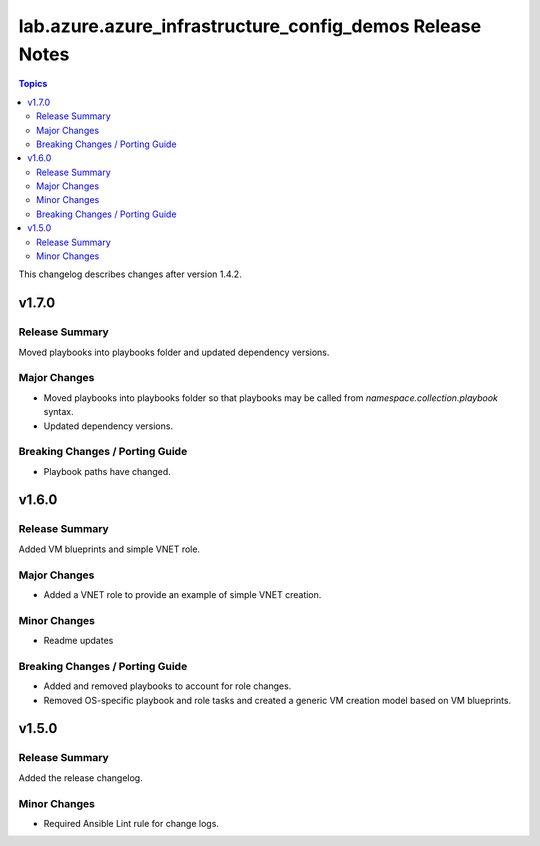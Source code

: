 ===============================================
lab.azure.azure_infrastructure_config_demos Release Notes
===============================================

.. contents:: Topics

This changelog describes changes after version 1.4.2.

v1.7.0
======

Release Summary
---------------

Moved playbooks into playbooks folder and updated dependency versions.

Major Changes
-------------

- Moved playbooks into playbooks folder so that playbooks may be called from `namespace.collection.playbook` syntax.
- Updated dependency versions.

Breaking Changes / Porting Guide
--------------------------------

- Playbook paths have changed.

v1.6.0
======

Release Summary
---------------

Added VM blueprints and simple VNET role.

Major Changes
-------------

- Added a VNET role to provide an example of simple VNET creation.

Minor Changes
-------------

- Readme updates

Breaking Changes / Porting Guide
--------------------------------

- Added and removed playbooks to account for role changes.
- Removed OS-specific playbook and role tasks and created a generic VM creation model based on VM blueprints.

v1.5.0
======

Release Summary
---------------

Added the release changelog.

Minor Changes
-------------

- Required Ansible Lint rule for change logs.
